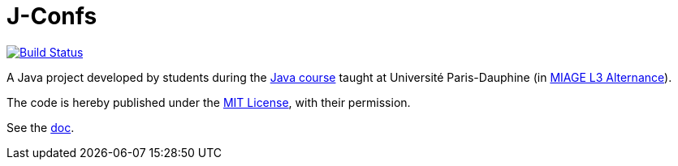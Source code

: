 = J-Confs
:gitHubUserName: oliviercailloux
:groupId: io.github.{gitHubUserName}
:artifactId: j-confs
:repository: J-Confs

image:https://github.com/{gitHubUserName}/{repository}/workflows/Maven%20CI/badge.svg["Build Status", link="https://github.com/{gitHubUserName}/{repository}/actions"]

A Java project developed by students during the https://github.com/oliviercailloux/java-course[Java course] taught at Université Paris-Dauphine (in https://dauphine.psl.eu/en/training/bachelors-degrees/organizational-computer-science/bachelors3-business-informatics/program[MIAGE L3 Alternance]).

The code is hereby published under the https://github.com/oliviercailloux/{repository}/blob/main/LICENSE[MIT License], with their permission.

See the https://github.com/oliviercailloux/{repository}/blob/master/Doc/README.adoc[doc].

